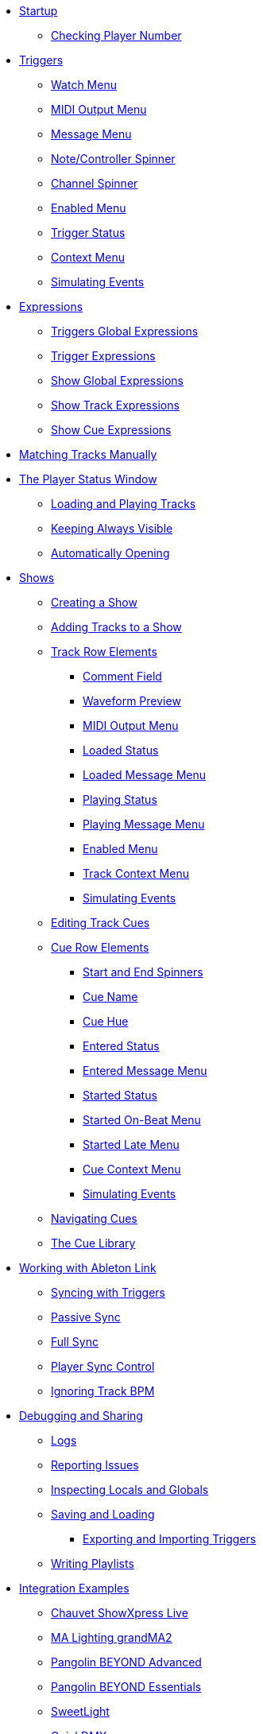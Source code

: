 * xref:README.adoc[Startup]
** xref:README.adoc#checking-player-number[Checking Player Number]
* xref:Triggers.adoc[Triggers]
** xref:Triggers.adoc#watch-menu[Watch Menu]
** xref:Triggers.adoc#midi-output-menu[MIDI Output Menu]
** xref:Triggers.adoc#message-menu[Message Menu]
** xref:Triggers.adoc#note-controller-spinner[Note/Controller Spinner]
** xref:Triggers.adoc#channel-spinner[Channel Spinner]
** xref:Triggers.adoc#enabled-menu[Enabled Menu]
** xref:Triggers.adoc#trigger-status[Trigger Status]
** xref:Triggers.adoc#context-menu[Context Menu]
** xref:Triggers.adoc#trigger-simulate[Simulating Events]
* xref:Expressions.adoc[Expressions]
** xref:Expressions.adoc#global-expressions[Triggers Global Expressions]
** xref:Expressions.adoc#trigger-expressions[Trigger Expressions]
** xref:Expressions.adoc#show-global-expressions[Show Global Expressions]
** xref:Expressions.adoc#show-track-expressions[Show Track Expressions]
** xref:Expressions.adoc#show-cue-expressions[Show Cue Expressions]
* xref:Matching.adoc[Matching Tracks Manually]
* xref:Players.adoc[The Player Status Window]
** xref:Players.adoc#loading-playing[Loading and Playing Tracks]
** xref:Players.adoc#keep-open[Keeping Always Visible]
** xref:Players.adoc#auto-open[Automatically Opening]
* xref:Shows.adoc[Shows]
** xref:Shows.adoc#creating[Creating a Show]
** xref:Shows.adoc#adding-tracks[Adding Tracks to a Show]
** xref:Shows.adoc#track-row-elements[Track Row Elements]
*** xref:Shows.adoc#track-comment[Comment Field]
*** xref:Shows.adoc#track-preview[Waveform Preview]
*** xref:Shows.adoc#track-midi-output[MIDI Output Menu]
*** xref:Shows.adoc#loaded-status[Loaded Status]
*** xref:Shows.adoc#loaded-message[Loaded Message Menu]
*** xref:Shows.adoc#playing-status[Playing Status]
*** xref:Shows.adoc#playing-message[Playing Message Menu]
*** xref:Shows.adoc#enabled-menu[Enabled Menu]
*** xref:Shows.adoc#track-context-menu[Track Context Menu]
*** xref:Shows.adoc#track-simulate[Simulating Events]
** xref:Shows.adoc#editing-cues[Editing Track Cues]
** xref:Shows.adoc#cue-row-elements[Cue Row Elements]
*** xref:Shows.adoc#start-end-spinners[Start and End Spinners]
*** xref:Shows.adoc#cue-name[Cue Name]
*** xref:Shows.adoc#cue-hue[Cue Hue]
*** xref:Shows.adoc#entered-status[Entered Status]
*** xref:Shows.adoc#entered-message[Entered Message Menu]
*** xref:Shows.adoc#started-status[Started Status]
*** xref:Shows.adoc#started-on-beat-menu[Started On-Beat Menu]
*** xref:Shows.adoc#started-late-menu[Started Late Menu]
*** xref:Shows.adoc#cue-context-menu[Cue Context Menu]
*** xref:Shows.adoc#cue-simulate[Simulating Events]
** xref:Shows.adoc#navigating-cues[Navigating Cues]
** xref:Shows.adoc#cue-library[The Cue Library]
* xref:Link.adoc[Working with Ableton Link]
** xref:Link.adoc#syncing-triggers[Syncing with Triggers]
** xref:Link.adoc#passive-sync[Passive Sync]
** xref:Link.adoc#full-sync[Full Sync]
** xref:Link.adoc#sync-control[Player Sync Control]
** xref:Link.adoc#ignoring-track-bpm[Ignoring Track BPM]
* xref:Debugging.adoc[Debugging and Sharing]
** xref:Debugging.adoc#logs[Logs]
** xref:Debugging.adoc#reporting-issues[Reporting Issues]
** xref:Debugging.adoc#inspecting[Inspecting Locals and Globals]
** xref:Debugging.adoc#saving-and-loading[Saving and Loading]
*** xref:Debugging.adoc#exporting-and-importing[Exporting and Importing Triggers]
** xref:Debugging.adoc#writing-playlists[Writing Playlists]
* xref:Integration.adoc[Integration Examples]
** xref:Integration.adoc#chauvet-showxpress[Chauvet ShowXpress Live]
** xref:Integration.adoc#grandma2[MA Lighting grandMA2]
** xref:Integration.adoc#pangolin-beyond-advanced[Pangolin BEYOND Advanced]
** xref:Integration.adoc#pangolin-beyond-essentials[Pangolin BEYOND Essentials]
** xref:Integration.adoc#chauvet-showxpress[SweetLight]
** xref:Integration.adoc#chauvet-showxpress[QuickDMX]
** xref:Integration.adoc#smpte-linear[SMPTE Linear Timecode]
* xref:README.adoc#what-next[What Next?]
